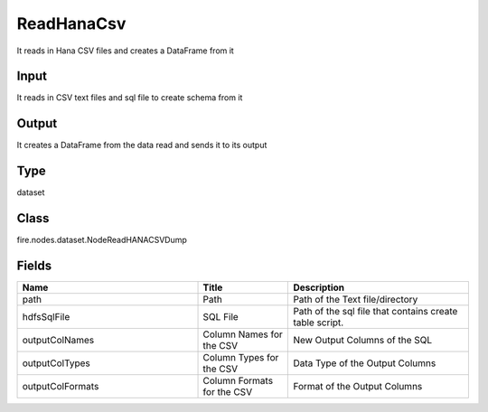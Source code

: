 ReadHanaCsv
=========== 

It reads in Hana CSV files and creates a DataFrame from it

Input
--------------
It reads in CSV text files and sql file to create schema from it

Output
--------------
It creates a DataFrame from the data read and sends it to its output

Type
--------- 

dataset

Class
--------- 

fire.nodes.dataset.NodeReadHANACSVDump

Fields
--------- 

.. list-table::
      :widths: 10 5 10
      :header-rows: 1

      * - Name
        - Title
        - Description
      * - path
        - Path
        - Path of the Text file/directory
      * - hdfsSqlFile
        - SQL File
        - Path of the sql file that contains create table script.
      * - outputColNames
        - Column Names for the CSV
        - New Output Columns of the SQL
      * - outputColTypes
        - Column Types for the CSV
        - Data Type of the Output Columns
      * - outputColFormats
        - Column Formats for the CSV
        - Format of the Output Columns




